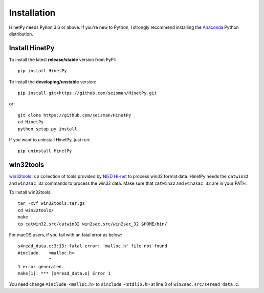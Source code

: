 Installation
============

HinetPy needs Pyhon 3.6 or above. If you're new to Python, I strongly recommend
installing the `Anaconda`_ Python distribution.

.. _Anaconda: https://www.anaconda.com/download/

Install HinetPy
---------------

To install the latest **release/stable** version from PyPI::

    pip install HinetPy

To install the **developing/unstable** version::

    pip install git+https://github.com/seisman/HinetPy.git

or::

    git clone https://github.com/seisman/HinetPy
    cd HinetPy
    python setup.py install

If you want to uninstall HinetPy, just run::

    pip uninstall HinetPy

win32tools
----------

`win32tools`_ is a collection of tools provided by `NIED Hi-net`_ to process
win32 format data. HinetPy needs the ``catwin32`` and ``win2sac_32`` commands
to process the win32 data.
Make sure that ``catwin32`` and ``win2sac_32`` are in your PATH.

To install win32tools::

    tar -xvf win32tools.tar.gz
    cd win32tools/
    make
    cp catwin32.src/catwin32 win2sac.src/win2sac_32 $HOME/bin/

For macOS users, if you fail with an fatal error as below::

    s4read_data.c:3:13: fatal error: 'malloc.h' file not found
    #include    <malloc.h>
                ^
    1 error generated.
    make[1]: *** [s4read_data.o] Error 1

You need change ``#include <malloc.h>`` to ``#include <stdlib.h>`` at
line 3 of ``win2sac.src/s4read_data.c``.

.. _NIED Hi-net: http://www.hinet.bosai.go.jp/
.. _win32tools: https://hinetwww11.bosai.go.jp/auth/manual/dlDialogue.php?r=win32tools

